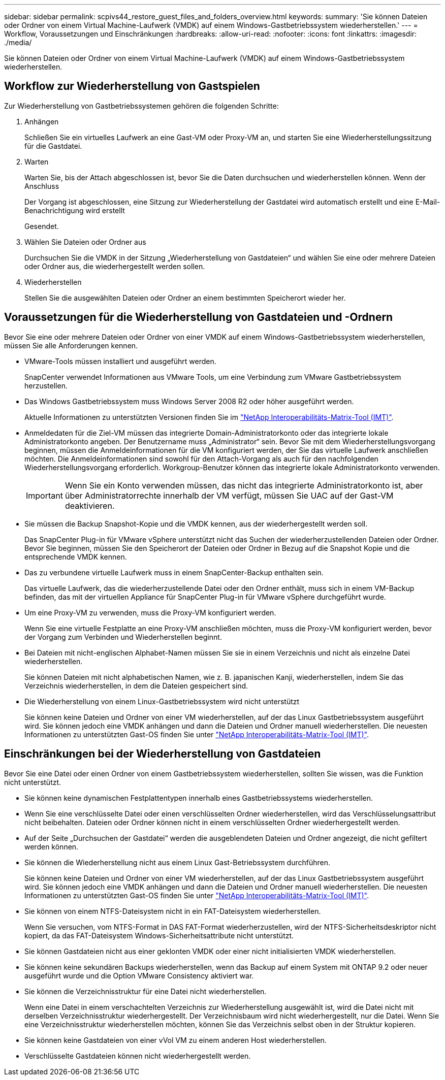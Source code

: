 ---
sidebar: sidebar 
permalink: scpivs44_restore_guest_files_and_folders_overview.html 
keywords:  
summary: 'Sie können Dateien oder Ordner von einem Virtual Machine-Laufwerk (VMDK) auf einem Windows-Gastbetriebssystem wiederherstellen.' 
---
= Workflow, Voraussetzungen und Einschränkungen
:hardbreaks:
:allow-uri-read: 
:nofooter: 
:icons: font
:linkattrs: 
:imagesdir: ./media/


[role="lead"]
Sie können Dateien oder Ordner von einem Virtual Machine-Laufwerk (VMDK) auf einem Windows-Gastbetriebssystem wiederherstellen.



== Workflow zur Wiederherstellung von Gastspielen

Zur Wiederherstellung von Gastbetriebssystemen gehören die folgenden Schritte:

. Anhängen
+
Schließen Sie ein virtuelles Laufwerk an eine Gast-VM oder Proxy-VM an, und starten Sie eine Wiederherstellungssitzung für die Gastdatei.

. Warten
+
Warten Sie, bis der Attach abgeschlossen ist, bevor Sie die Daten durchsuchen und wiederherstellen können. Wenn der Anschluss

+
Der Vorgang ist abgeschlossen, eine Sitzung zur Wiederherstellung der Gastdatei wird automatisch erstellt und eine E-Mail-Benachrichtigung wird erstellt

+
Gesendet.

. Wählen Sie Dateien oder Ordner aus
+
Durchsuchen Sie die VMDK in der Sitzung „Wiederherstellung von Gastdateien“ und wählen Sie eine oder mehrere Dateien oder Ordner aus, die wiederhergestellt werden sollen.

. Wiederherstellen
+
Stellen Sie die ausgewählten Dateien oder Ordner an einem bestimmten Speicherort wieder her.





== Voraussetzungen für die Wiederherstellung von Gastdateien und -Ordnern

Bevor Sie eine oder mehrere Dateien oder Ordner von einer VMDK auf einem Windows-Gastbetriebssystem wiederherstellen, müssen Sie alle Anforderungen kennen.

* VMware-Tools müssen installiert und ausgeführt werden.
+
SnapCenter verwendet Informationen aus VMware Tools, um eine Verbindung zum VMware Gastbetriebssystem herzustellen.

* Das Windows Gastbetriebssystem muss Windows Server 2008 R2 oder höher ausgeführt werden.
+
Aktuelle Informationen zu unterstützten Versionen finden Sie im https://imt.netapp.com/matrix/imt.jsp?components=108380;&solution=1257&isHWU&src=IMT["NetApp Interoperabilitäts-Matrix-Tool (IMT)"^].

* Anmeldedaten für die Ziel-VM müssen das integrierte Domain-Administratorkonto oder das integrierte lokale Administratorkonto angeben. Der Benutzername muss „Administrator“ sein. Bevor Sie mit dem Wiederherstellungsvorgang beginnen, müssen die Anmeldeinformationen für die VM konfiguriert werden, der Sie das virtuelle Laufwerk anschließen möchten. Die Anmeldeinformationen sind sowohl für den Attach-Vorgang als auch für den nachfolgenden Wiederherstellungsvorgang erforderlich. Workgroup-Benutzer können das integrierte lokale Administratorkonto verwenden.
+

IMPORTANT: Wenn Sie ein Konto verwenden müssen, das nicht das integrierte Administratorkonto ist, aber über Administratorrechte innerhalb der VM verfügt, müssen Sie UAC auf der Gast-VM deaktivieren.

* Sie müssen die Backup Snapshot-Kopie und die VMDK kennen, aus der wiederhergestellt werden soll.
+
Das SnapCenter Plug-in für VMware vSphere unterstützt nicht das Suchen der wiederherzustellenden Dateien oder Ordner. Bevor Sie beginnen, müssen Sie den Speicherort der Dateien oder Ordner in Bezug auf die Snapshot Kopie und die entsprechende VMDK kennen.

* Das zu verbundene virtuelle Laufwerk muss in einem SnapCenter-Backup enthalten sein.
+
Das virtuelle Laufwerk, das die wiederherzustellende Datei oder den Ordner enthält, muss sich in einem VM-Backup befinden, das mit der virtuellen Appliance für SnapCenter Plug-in für VMware vSphere durchgeführt wurde.

* Um eine Proxy-VM zu verwenden, muss die Proxy-VM konfiguriert werden.
+
Wenn Sie eine virtuelle Festplatte an eine Proxy-VM anschließen möchten, muss die Proxy-VM konfiguriert werden, bevor der Vorgang zum Verbinden und Wiederherstellen beginnt.

* Bei Dateien mit nicht-englischen Alphabet-Namen müssen Sie sie in einem Verzeichnis und nicht als einzelne Datei wiederherstellen.
+
Sie können Dateien mit nicht alphabetischen Namen, wie z. B. japanischen Kanji, wiederherstellen, indem Sie das Verzeichnis wiederherstellen, in dem die Dateien gespeichert sind.

* Die Wiederherstellung von einem Linux-Gastbetriebssystem wird nicht unterstützt
+
Sie können keine Dateien und Ordner von einer VM wiederherstellen, auf der das Linux Gastbetriebssystem ausgeführt wird. Sie können jedoch eine VMDK anhängen und dann die Dateien und Ordner manuell wiederherstellen. Die neuesten Informationen zu unterstützten Gast-OS finden Sie unter https://imt.netapp.com/matrix/imt.jsp?components=108380;&solution=1257&isHWU&src=IMT["NetApp Interoperabilitäts-Matrix-Tool (IMT)"^].





== Einschränkungen bei der Wiederherstellung von Gastdateien

Bevor Sie eine Datei oder einen Ordner von einem Gastbetriebssystem wiederherstellen, sollten Sie wissen, was die Funktion nicht unterstützt.

* Sie können keine dynamischen Festplattentypen innerhalb eines Gastbetriebssystems wiederherstellen.
* Wenn Sie eine verschlüsselte Datei oder einen verschlüsselten Ordner wiederherstellen, wird das Verschlüsselungsattribut nicht beibehalten. Dateien oder Ordner können nicht in einem verschlüsselten Ordner wiederhergestellt werden.
* Auf der Seite „Durchsuchen der Gastdatei“ werden die ausgeblendeten Dateien und Ordner angezeigt, die nicht gefiltert werden können.
* Sie können die Wiederherstellung nicht aus einem Linux Gast-Betriebssystem durchführen.
+
Sie können keine Dateien und Ordner von einer VM wiederherstellen, auf der das Linux Gastbetriebssystem ausgeführt wird. Sie können jedoch eine VMDK anhängen und dann die Dateien und Ordner manuell wiederherstellen. Die neuesten Informationen zu unterstützten Gast-OS finden Sie unter https://imt.netapp.com/matrix/imt.jsp?components=108380;&solution=1257&isHWU&src=IMT["NetApp Interoperabilitäts-Matrix-Tool (IMT)"^].

* Sie können von einem NTFS-Dateisystem nicht in ein FAT-Dateisystem wiederherstellen.
+
Wenn Sie versuchen, vom NTFS-Format in DAS FAT-Format wiederherzustellen, wird der NTFS-Sicherheitsdeskriptor nicht kopiert, da das FAT-Dateisystem Windows-Sicherheitsattribute nicht unterstützt.

* Sie können Gastdateien nicht aus einer geklonten VMDK oder einer nicht initialisierten VMDK wiederherstellen.
* Sie können keine sekundären Backups wiederherstellen, wenn das Backup auf einem System mit ONTAP 9.2 oder neuer ausgeführt wurde und die Option VMware Consistency aktiviert war.
* Sie können die Verzeichnisstruktur für eine Datei nicht wiederherstellen.
+
Wenn eine Datei in einem verschachtelten Verzeichnis zur Wiederherstellung ausgewählt ist, wird die Datei nicht mit derselben Verzeichnisstruktur wiederhergestellt. Der Verzeichnisbaum wird nicht wiederhergestellt, nur die Datei. Wenn Sie eine Verzeichnisstruktur wiederherstellen möchten, können Sie das Verzeichnis selbst oben in der Struktur kopieren.

* Sie können keine Gastdateien von einer vVol VM zu einem anderen Host wiederherstellen.
* Verschlüsselte Gastdateien können nicht wiederhergestellt werden.

